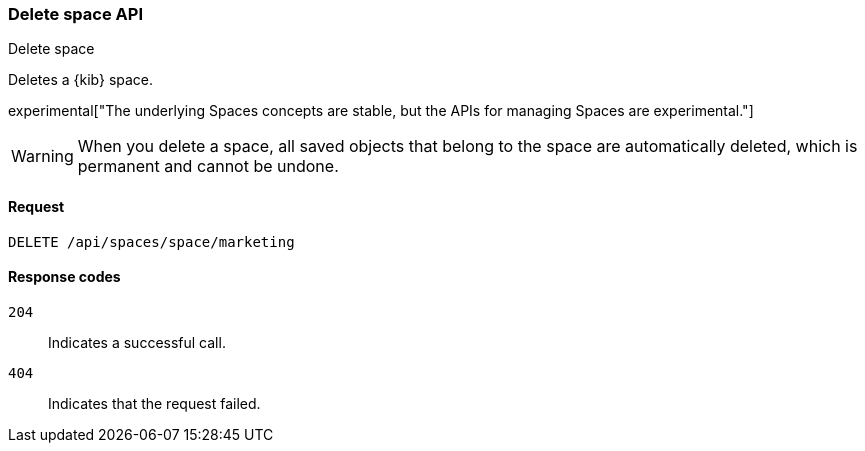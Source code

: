 [[spaces-api-delete]]
=== Delete space API
++++
<titleabbrev>Delete space</titleabbrev>
++++

Deletes a {kib} space.

experimental["The underlying Spaces concepts are stable, but the APIs for managing Spaces are experimental."]

WARNING: When you delete a space, all saved objects that belong to the space are automatically deleted, which is permanent and cannot be undone. 

[[spaces-api-delete-request]]
==== Request

`DELETE /api/spaces/space/marketing`

[[spaces-api-delete-errors-codes]]
==== Response codes

`204`:: 
    Indicates a successful call.
    
`404`::
    Indicates that the request failed.

